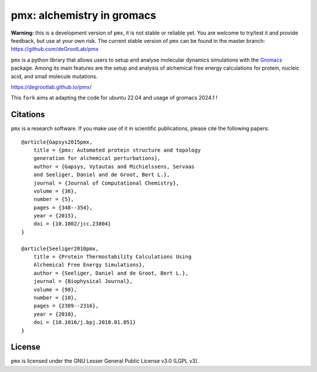 pmx: alchemistry in gromacs
===========================

|build| |cov|

**Warning:** this is a development version of ``pmx``, it is not stable or reliable yet. You are welcome to
try/test it and provide feedback, but use at your own risk. The current stable version of ``pmx`` can
be found in the master branch: https://github.com/deGrootLab/pmx

``pmx`` is a python library that allows users to setup and analyse molecular
dynamics simulations with the `Gromacs <http://gromacs.org>`_ package.
Among its main features are the setup and analysis of alchemical free energy
calculations for protein, nucleic acid, and small molecule mutations.

https://degrootlab.github.io/pmx/

This ``fork`` aims at adapting the code for ubuntu 22.04 and usage of gromacs 2024.1 !

Citations
---------
``pmx`` is a research software. If you make use of it in scientific publications, please cite the following papers::

    @article{Gapsys2015pmx,
        title = {pmx: Automated protein structure and topology
        generation for alchemical perturbations},
        author = {Gapsys, Vytautas and Michielssens, Servaas
        and Seeliger, Daniel and de Groot, Bert L.},
        journal = {Journal of Computational Chemistry},
        volume = {36},
        number = {5},
        pages = {348--354},
        year = {2015},
        doi = {10.1002/jcc.23804}
    }

    @article{Seeliger2010pmx,
        title = {Protein Thermostability Calculations Using
        Alchemical Free Energy Simulations},
        author = {Seeliger, Daniel and de Groot, Bert L.},
        journal = {Biophysical Journal},
        volume = {98},
        number = {10},
        pages = {2309--2316},
        year = {2010},
        doi = {10.1016/j.bpj.2010.01.051}
    }


License
-------
``pmx`` is licensed under the GNU Lesser General Public License v3.0 (LGPL v3).

.. |build| image:: https://travis-ci.org/deGrootLab/pmx.svg?branch=master
    :alt: Build Status
    :scale: 100%
    :target: https://travis-ci.org/deGrootLab/pmx

.. |cov| image:: https://codecov.io/gh/deGrootLab/pmx/branch/develop/graph/badge.svg
    :alt: Code coverage
    :scale: 100%
    :target: https://codecov.io/gh/deGrootLab/pmx
